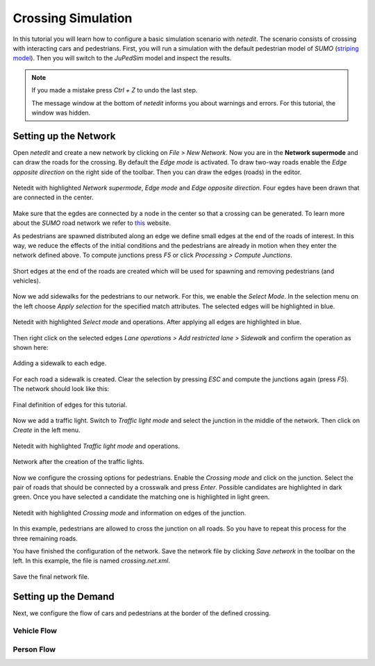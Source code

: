 ===================
Crossing Simulation
===================

In this tutorial you will learn how to configure a basic simulation scenario with *netedit*.
The scenario consists of crossing with interacting cars and pedestrians.
First, you will run a simulation with the default pedestrian model of *SUMO* (`striping model <https://sumo.dlr.de/docs/Simulation/Pedestrians.html#model_striping>`__).
Then you will switch to the *JuPedSim* model and inspect the results.

.. note::

    If you made a mistake press *Ctrl + Z* to undo the last step.
    
    The message window at the bottom of *netedit* informs you about warnings and errors. For this tutorial, the window was hidden. 


Setting up the Network
======================

Open *netedit* and create a new network by clicking on *File > New Network*. 
Now you are in the **Network supermode** and can draw the roads for the crossing. 
By default the *Edge mode* is activated.
To draw two-way roads enable the *Edge opposite direction* on the right side of the toolbar. 
Then you can draw the edges (roads) in the editor. 

.. figure:: /_static/coupling/crossing_simulation/Network_edges1.png
    :width: 100%
    :align: center
    :alt: Edge mode for creating the network

    Netedit with highlighted *Network supermode*, *Edge mode* and *Edge opposite direction*. Four egdes have been drawn that are connected in the center.

Make sure that the egdes are connected by a node in the center so that a crossing can be generated.
To learn more about the *SUMO* road network we refer to `this <https://sumo.dlr.de/docs/Networks/SUMO_Road_Networks.html>`__ website.

As pedestrians are spawned distributed along an edge we define small edges at the end of the roads of interest.
In this way, we reduce the effects of the initial conditions and the pedestrians are already in motion when they enter the network defined above.
To compute junctions press *F5* or click *Processing > Compute Junctions*.

.. figure:: /_static/coupling/crossing_simulation/Network_edges2.png
    :width: 100%
    :align: center
    :alt: Adapted network for spawning and removing agents

    Short edges at the end of the roads are created which will be used for spawning and removing pedestrians (and vehicles).

Now we add sidewalks for the pedestrians to our network. 
For this, we enable the *Select Mode*.
In the selection menu on the left choose *Apply selection* for the specified match attributes. 
The selected edges will be highlighted in blue.

.. figure:: /_static/coupling/crossing_simulation/Network_select.png
    :width: 100%
    :align: center
    :alt: Network with selected edges

    Netedit with highlighted *Select mode* and operations. After applying all edges are highlighted in blue.

Then right click on the selected edges *Lane operations > Add restricted lane > Sidewalk* and confirm the operation as shown here:

.. figure:: /_static/coupling/crossing_simulation/Network_sidewalk.png
    :width: 100%
    :align: center
    :alt: Adding a sidewalk to each edge

    Adding a sidewalk to each edge.

For each road a sidewalk is created. 
Clear the selection by pressing *ESC* and compute the junctions again (press *F5*).
The network should look like this:

.. figure:: /_static/coupling/crossing_simulation/Network_edges_final.png
    :width: 100%
    :align: center
    :alt: Final egdes

    Final definition of edges for this tutorial.

Now we add a traffic light. 
Switch to *Traffic light mode* and select the junction in the middle of the network. 
Then click on *Create* in the left menu.

.. figure:: /_static/coupling/crossing_simulation/Network_traffic_lights1.png
    :width: 100%
    :align: center
    :alt: Traffic light mode

    Netedit with highlighted *Traffic light mode* and operations.

.. figure:: /_static/coupling/crossing_simulation/Network_traffic_lights2.png
    :width: 100%
    :align: center
    :alt: Network with traffic lights

    Network after the creation of the traffic lights.

Now we configure the crossing options for pedestrians. 
Enable the *Crossing mode* and click on the junction. 
Select the pair of roads that should be connected by a crosswalk and press *Enter*. 
Possible candidates are highlighted in dark green. 
Once you have selected a candidate the matching one is highlighted in light green.

.. figure:: /_static/coupling/crossing_simulation/Network_crossing2.png
    :width: 100%
    :align: center
    :alt: Adding crossings to the junction

    Netedit with highlighted *Crossing mode* and information on edges of the junction.

In this example, pedestrians are allowed to cross the junction on all roads.
So you have to repeat this process for the three remaining roads.

You have finished the configuration of the network.
Save the network file by clicking *Save network* in the toolbar on the left. 
In this example, the file is named *crossing.net.xml*.

.. figure:: /_static/coupling/crossing_simulation/Network_final.png
    :width: 100%
    :align: center
    :alt: Final network file

    Save the final network file.

Setting up the Demand
=====================

Next, we configure the flow of cars and pedestrians at the border of the defined crossing. 

Vehicle Flow
^^^^^^^^^^^^

Person Flow
^^^^^^^^^^^






